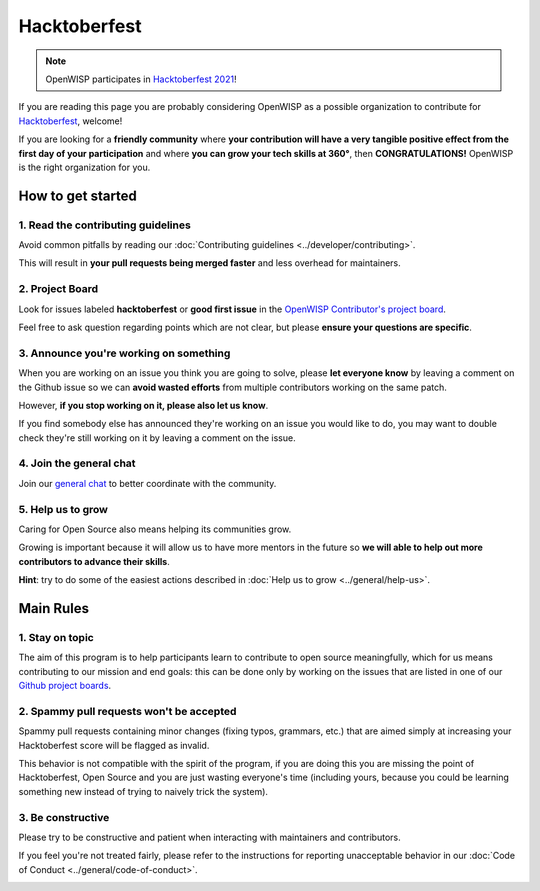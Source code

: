 Hacktoberfest
=============

.. image:: ../images/hacktoberfest/hacktoberfest-openwisp.png
     :align: center

.. note::
  OpenWISP participates in `Hacktoberfest 2021
  <https://hacktoberfest.digitalocean.com/>`_!

If you are reading this page you are probably considering OpenWISP
as a possible organization to contribute for `Hacktoberfest
<https://hacktoberfest.digitalocean.com/>`_, welcome!

If you are looking for a **friendly community** where **your contribution
will have a very tangible positive effect from the first day of your
participation** and where **you can grow your tech skills at 360°**,
then **CONGRATULATIONS!** OpenWISP is the right organization for you.

How to get started
------------------

1. Read the contributing guidelines
~~~~~~~~~~~~~~~~~~~~~~~~~~~~~~~~~~~

Avoid common pitfalls by reading our
:doc:`Contributing guidelines <../developer/contributing>`.

This will result in **your pull requests being merged faster**
and less overhead for maintainers.

2. Project Board
~~~~~~~~~~~~~~~~

Look for issues labeled **hacktoberfest** or **good first issue** in the
`OpenWISP Contributor's project board <https://github.com/orgs/openwisp/projects/3>`_.

Feel free to ask question regarding points which are not clear, but
please **ensure your questions are specific**.

3. Announce you're working on something
~~~~~~~~~~~~~~~~~~~~~~~~~~~~~~~~~~~~~~~

When you are working on an issue you think you are going to solve,
please **let everyone know** by leaving a comment on the Github issue
so we can **avoid wasted efforts** from multiple contributors working
on the same patch.

However, **if you stop working on it, please also let us know**.

If you find somebody else has announced they're working on an issue you
would like to do, you may want to double check they're still working on
it by leaving a comment on the issue.

4. Join the general chat
~~~~~~~~~~~~~~~~~~~~~~~~

Join our `general chat <https://openwisp.org/support.html>`_ to better
coordinate with the community.

5. Help us to grow
~~~~~~~~~~~~~~~~~~

Caring for Open Source also means helping its communities grow.

Growing is important because it will allow us to have more mentors in the
future so **we will able to help out more contributors to
advance their skills**.

**Hint**: try to do some of the easiest actions described in :doc:`Help
us to grow <../general/help-us>`.

Main Rules
----------

1. Stay on topic
~~~~~~~~~~~~~~~~

The aim of this program is to help participants learn to contribute to
open source meaningfully, which for us means contributing to our mission
and end goals: this can be done only by working on the issues that are
listed in one of our
`Github project boards <https://github.com/orgs/openwisp/projects>`_.

2. Spammy pull requests won't be accepted
~~~~~~~~~~~~~~~~~~~~~~~~~~~~~~~~~~~~~~~~~

Spammy pull requests containing minor changes (fixing typos, grammars,
etc.) that are aimed simply at increasing your Hacktoberfest score will
be flagged as invalid.

This behavior is not compatible with the spirit of the program, if you
are doing this you are missing the point of Hacktoberfest, Open Source
and you are just wasting everyone's time (including yours, because you
could be learning something new instead of trying to naively trick the
system).

3. Be constructive
~~~~~~~~~~~~~~~~~~

Please try to be constructive and patient when interacting with
maintainers and contributors.

If you feel you're not treated fairly, please refer to the
instructions for reporting unacceptable behavior in our
:doc:`Code of Conduct <../general/code-of-conduct>`.

.. image:: ../images/hacktoberfest/hacktoberfest-openwisp-dark.png
     :align: center
